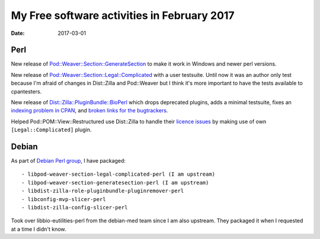 My Free software activities in February 2017
############################################

:date: 2017-03-01

Perl
----

New release of `Pod::Weaver::Section::GenerateSection
<https://metacpan.org/pod/Pod::Weaver::Section::GenerateSection>`_ to
make it work in Windows and newer perl versions.

New release of `Pod::Weaver::Section::Legal::Complicated
<https://metacpan.org/pod/Pod::Weaver::Section::Legal::Complicated>`_
with a user testsuite.  Until now it was an author only test because
I'm afraid of changes in Dist::Zilla and Pod::Weaver but I think it's
more important to have the tests available to cpantesters.

New release of `Dist::Zilla::PluginBundle::BioPerl
<https://metacpan.org/pod/Dist::Zilla::PluginBundle::BioPerl>`_ which
drops deprecated plugins, adds a minimal testsuite, fixes an `indexing
problem in CPAN
<https://github.com/bioperl/dist-zilla-pluginbundle-bioperl/issues/5>`_,
and `broken links for the bugtrackers
<https://github.com/bioperl/dist-zilla-pluginbundle-bioperl/issues/6>`_.

Helped Pod::POM::View::Restructured use Dist::Zilla to handle their
`licence issues
<https://github.com/cuberat/Pod-POM-View-Restructured/pull/3/>`_ by
making use of own ``[Legal::Complicated]`` plugin.


Debian
------

As part of `Debian Perl group <https://pkg-perl.alioth.debian.org/>`_,
I have packaged::

- libpod-weaver-section-legal-complicated-perl (I am upstream)
- libpod-weaver-section-generatesection-perl (I am upstream)
- libdist-zilla-role-pluginbundle-pluginremover-perl
- libconfig-mvp-slicer-perl
- libdist-zilla-config-slicer-perl

Took over libbio-eutilities-perl from the debian-med team since I am
also upstream.  They packaged it when I requested at a time I didn't
know.
